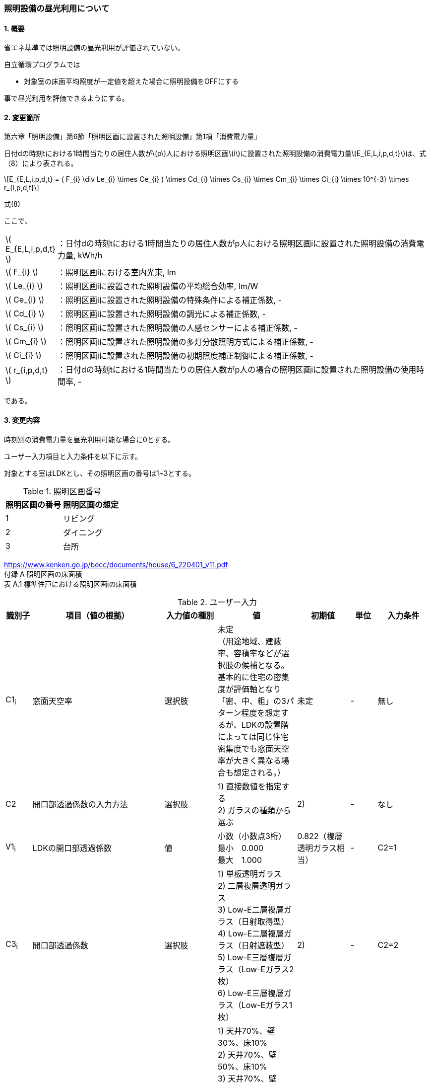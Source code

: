 :stem: latexmath
:xrefstyle: short

=== 照明設備の昼光利用について

==== 1. 概要

省エネ基準では照明設備の昼光利用が評価されていない。

自立循環プログラムでは

- 対象室の床面平均照度が一定値を超えた場合に照明設備をOFFにする

事で昼光利用を評価できるようにする。

==== 2. 変更箇所

第六章「照明設備」第6節「照明区画に設置された照明設備」第1項「消費電力量」

====
日付dの時刻tにおける1時間当たりの居住人数がstem:[p]人における照明区画stem:[i]に設置された照明設備の消費電力量stem:[E_{E,L,i,p,d,t}]は、式（8）により表される。

[stem]
++++
E_{E,L,i,p,d,t} =
(
    F_{i}
    \div
    Le_{i}
    \times
    Ce_{i}
)
\times
Cd_{i}

\times
Cs_{i}

\times
Cm_{i}

\times
Ci_{i}

\times
10^{-3}

\times
r_{i,p,d,t}
++++

式(8)

ここで、

[cols="<.<1,<.<20", frame=none, grid=none, stripes=none]
|===


|stem:[ E_{E,L,i,p,d,t} ]
|：日付dの時刻tにおける1時間当たりの居住人数がp人における照明区画iに設置された照明設備の消費電力量, kWh/h

|stem:[ F_{i} ]
|：照明区画iにおける室内光束, lm

|stem:[ Le_{i} ]
|：照明区画iに設置された照明設備の平均総合効率, lm/W

|stem:[ Ce_{i} ]
|：照明区画iに設置された照明設備の特殊条件による補正係数, -

|stem:[ Cd_{i} ]
|：照明区画iに設置された照明設備の調光による補正係数, -

|stem:[ Cs_{i} ]
|：照明区画iに設置された照明設備の人感センサーによる補正係数, -

|stem:[ Cm_{i} ]
|：照明区画iに設置された照明設備の多灯分散照明方式による補正係数, -

|stem:[ Ci_{i} ]
|：照明区画iに設置された照明設備の初期照度補正制御による補正係数, -

|stem:[ r_{i,p,d,t} ]
|：日付dの時刻tにおける1時間当たりの居住人数がp人の場合の照明区画iに設置された照明設備の使用時間率, -

|===

である。

====



<<<
==== 3. 変更内容

時刻別の消費電力量を昼光利用可能な場合に0とする。


ユーザー入力項目と入力条件を以下に示す。

対象とする室はLDKとし、その照明区画の番号は1~3とする。

.照明区画番号
[cols="^,^", stripes=hover]
|===

^h|照明区画の番号
^h|照明区画の想定

|1
|リビング

|2
|ダイニング

|3
|台所

|===

https://www.kenken.go.jp/becc/documents/house/6_220401_v11.pdf +
付録 A 照明区画の床面積 +
表 A.1 標準住戸における照明区画iの床面積


.ユーザー入力
[cols="^.^1,<.^5,^.^2,<.^3,^.^2,^.^1,^.^2", stripes=hover]
|===

^h|識別子
^h|項目（値の根拠）
^h|入力値の種別
^h|値
^h|初期値
^h|単位
^h|入力条件

|C1~i~
|窓面天空率
|選択肢
|未定 +
（用途地域、建蔽率、容積率などが選択肢の候補となる。 +
基本的に住宅の密集度が評価軸となり「密、中、粗」の3パターン程度を想定するが、LDKの設置階によっては同じ住宅密集度でも窓面天空率が大きく異なる場合も想定される。）
|未定
|-
|無し

|C2
|開口部透過係数の入力方法
|選択肢
|
1) 直接数値を指定する +
2) ガラスの種類から選ぶ
|2)
|-
|なし

|V1~i~
|LDKの開口部透過係数
|値
|小数（小数点3桁） +
最小　0.000 +
最大　1.000
|0.822（複層透明ガラス相当）
|-
|C2=1

|C3~i~
|開口部透過係数
|選択肢
|
1) 単板透明ガラス +
2) 二層複層透明ガラス +
3) Low-E二層複層ガラス（日射取得型） +
4) Low-E二層複層ガラス（日射遮蔽型） +
5) Low-E三層複層ガラス（Low-Eガラス2枚） +
6) Low-E三層複層ガラス（Low-Eガラス1枚）
|2)
|-
|C2=2

|C4~i~
|室内仕上面の反射率
|選択肢
|
1) 天井70%、壁30%、床10% +
2) 天井70%、壁50%、床10% +
3) 天井70%、壁70%、床10% +
4) 天井70%、壁30%、床30% +
5) 天井70%、壁50%、床30% +
6) 天井70%、壁70%、床30%
|5)
|-
|無し

|C5~i~
|室の形状（奥行と間口の比）
|選択肢
|
1) 奥行/開口が0.75以下 +
2) 奥行/開口が0.75より大きく1.5より小さい +
3) 奥行/開口が1.5以上
|1)
|-
|無し

|C6~i~
|室の広さに対する開口部の大きさ（開口率）
|選択肢
|
1) 0.15 +
2) 0.2 +
3) 0.25 +
4) 0.3 +
5) 0.35 +
6) 0.4 +
7) 0.45 +
8) 0.5
|4)
|-
|無し


|===

また、プログラムの入力項目を以下に示す。

.入力パラメータ
[cols="<.^3,<.^3,^.^1,<.^3,^.^1,^.^2", stripes=hover]
|===

^h|変数名
^h|説明
^h|変数の型
^h|初期値
^h|単位
^h|ユーザー入力の可否

|stem:[E_{E,L,i,p,d,t}]
|日付dの時刻tにおける1時間当たりの居住人数がp人における照明区画iに設置された照明設備の消費電力量
|double
|無し（省エネ基準プログラムの計算結果をそのまま使用する）
|kWh/h
|不可

|stem:[Y_{i}]
|照明区画iの窓面天空率
|double
|（未定） +
ユーザー入力の「照明区画iの窓面天空率（選択肢？）」から導出される値となる。
|-
|可（数値入力かどうかは未定。おそらく選択肢で選ばれた内容に応じてデータベースから読み込む形？）

|stem:[I_{sky,d,t}]
|日付dの時刻tにおける水平面天空日射量
|double
|無し（省エネ基準プログラムの計算結果をそのまま使用する）
|W/m^2^
|不可

|stem:[C_{windows-transmittance,i}]
|照明区画iの開口部透過係数
|double
|未定
|-
|不可

|stem:[C_{room-type,i}]
|照明区画iの室性状係数
|double
|未定（ガイドライン準拠なので、そのいずれかの値になるはず）
|-
|不可

|===




<<<
====== 3.1. 時刻別の消費電力量
時刻別の照明設備の昼光利用を考慮した消費電力量は以下で求まる。

[stem]
++++
E'_{E,L,i,p,d,t} =
E_{E,L,i,p,d,t}
\times
C_{crr,daylighting,i}
++++

ここで、

[cols="<.<1,<.<20", frame=none, grid=none, stripes=none]
|===

|stem:[E'_{E,L,i,p,d,t}]
|：日付dの時刻tにおける1時間当たりの居住人数がp人における照明区画iに設置された照明設備の昼光利用を考慮した消費電力量, kWh/h

|stem:[E_{E,L,i,p,d,t}]
|：日付dの時刻tにおける1時間当たりの居住人数がp人における照明区画iに設置された照明設備の消費電力量, kWh/h

|stem:[C_{crr,daylighting,i,d,t}]
|：日付dの時刻tにおける照明区画iに設置された照明設備の昼光利用による補正係数, -

|===

である。

====== 3.1.1. 昼光利用による補正係数

昼光利用による補正係数は以下の式で表される。

[stem]
++++
C_{crr,daylighting,i,d,t} =
\begin{cases}
1
&
, X_{floor,i,d,t} < X_{daylighting,i}
\\
0
&
, X_{floor,i,d,t} \geqq X_{daylighting,i}
\end{cases}
++++

[cols="<.<1,<.<20", frame=none, grid=none, stripes=none]
|===

|stem:[X_{floor,i,d,t}]
|：日付dの時刻tにおける照明区画iの床面平均照度, lx

|stem:[X_{daylighting,i}]
|：照明区画iの昼光閾値照度(=200), lx

|===

である。

照明区画i(=1~3:LDK)の昼光閾値照度は、エクセルプログラム<<bib._1>>に準拠し200lxとする。




====== 3.1.1.1. 床面平均照度

床面平均照度は以下の式で表される。

[stem]
++++
X_{floor,i,d,t}
=
X_{wall,i,d,t}
\times
C_{daylighting,i}
++++


ここで、

[cols="<.<1,<.<20", frame=none, grid=none, stripes=none]
|===

|stem:[X_{wall,i,d,t}]
|：日付dの時刻tにおける照明区画iの外壁面照度, lx

|stem:[C_{daylighting,i}]
|：照明区画iの昼光利用係数, -

|===

である。


====== 3.1.1.1.1. 外壁面照度

外壁面照度は以下の式で表される。

[stem]
++++
X_{wall,i,d,t} =
X_{sky-vertical,d,t}
\times
Y_{i}
+
X_{sky-reflect,d,t}
++++


ここで、

[cols="<.<1,<.<20", frame=none, grid=none, stripes=none]
|===

|stem:[X_{sky-vertical,d,t}]
|：日付dの時刻tにおける天空鉛直面照度, lx

|stem:[Y_{i}]
|：照明区画iの窓面天空率, -

|stem:[X_{sky-reflect,d,t}]
|：日付dの時刻tにおける天空相互反射による照度, lx

|===

である。


====== 3.1.1.1.1.1. 天空鉛直面照度
天空鉛直面照度は以下の式で表される。

[stem]
++++
X_{sky-vertical,d,t} =
\frac
{X_{sky,d,t}}
{2}
++++

[stem]
++++
X_{sky,d,t} =
\frac
{I_{sky,d,t}
}
{1.46
\times
10^3
}
++++


====
W/m^2^をlxに変換する係数1.46 (mW/m^2^)/lxはwikipediaを参照している。

https://ja.wikipedia.org/wiki/%E3%83%AB%E3%82%AF%E3%82%B9


照度とエネルギーの関係 +
照度は、光のエネルギーではなく、人間の視覚によって知覚される光の供給を測定するものである。したがって、変換係数は、光の波長の構成あるいは色温度に応じて変わる。可視光スペクトルの中間の波長555 nmでは、1 lxは1.46 mW/m^2^と等しい。 
====

ここで、

[cols="<.<1,<.<20", frame=none, grid=none, stripes=none]
|===

|stem:[X_{sky,d,t}]
|：日付dの時刻tにおける全天空照度, lx

|stem:[I_{sky,d,t}]
|：日付dの時刻tにおける水平面天空日射量, W/m^2^

|===

である。


====== 3.1.1.1.1.2. 窓面天空率

窓面天空率は選択肢での入力とし、選択項目に応じた値とする。 +
窓面天空率の具体的な扱いについては、三浦様が検討されている。


====== 3.1.1.1.1.3. 相互反射による照度 

相互反射による照度は以下の式で表される。

[stem]
++++
X_{sky-reflect,d,t} =
0.05
\times
X_{sky,d,t}
++++

====== 3.1.1.1.2. 昼光利用係数

外壁面照度は以下の式で表される。

[stem]
++++
C_{daylighting,i} =
C_{balcony,i}
\times
C_{windows-transmittance,i}
\times
C_{room-type,i}
++++


ここで、

[cols="<.<1,<.<20", frame=none, grid=none, stripes=none]
|===

|stem:[C_{balcony,i}]
|：照明区画iのバルコニー係数(=1), -

|stem:[C_{windows-transmittance,i}]
|：照明区画iの開口部透過係数, -

|stem:[C_{room-type,i}]
|：照明区画iの室性状係数, -

|===

である。

バルコニー係数は、当面「1」の固定値とする。値自体はバルコニー面の反射光が入射する事を想定しているものと思われるので1以上となる可能性もある。（下屋なども同様）


開口部透過係数は、ガイドライン<<bib._2>>の「ガラス部材をリストから選ぶ方式」と「値を直接入力する方式」を併用する。リストから選ぶ場合は、ガイドライン<<bib._2>>のp.14「表10　窓部材と日照調整装置の組合せにおける開口部透過係数」の日射調整装置「なし」の値とする。


.窓部材と日照調整装置の組合せにおける開口部透過係数 (文献<<bib._2>> p.14)
[cols="^,^,^,^,^", stripes=hover]
|===

.2+.^h|窓部材
4+h|日照調整装置
.^h|レースカーテン +
(透過性重視)
.^h|レースカーテン +
(プライバシー重視)
.^h|障子
.^h|無し

|単板透明ガラス
|0.497
|0.226
|0.362
|0.904

|複層透明ガラス
|0.452
|0.206
|0.329
|0.822

|Low-E複層ガラス（日射取得型）
|0.433
|0.197
|0.315
|0.787

|Low-E複層ガラス（日射遮蔽型）
|0.388
|0.176
|0.282
|0.705

|Low-E三層複層ガラス（Low-Eガラス2枚）
|0.378
|0.172
|0.275
|0.687

|Low-E三層複層ガラス（Low-Eガラス1枚）
|0.395
|0.180
|0.287
|0.718

|===



室性状係数は3つのユーザー入力値「室内仕上げ面の反射」「奥行と間口の比」「開口率」をガイドライン<<bib._2>>のp.16「表12 開口部および室仕様の違いにおける室性状係数」に適用した際の該当箇所の数値とする。 +
該当箇所の値が「-」の場合はは「0」とみなして処理する。




.開口部および室仕様の違いにおける室性状係数 (文献<<bib._2>> p.16)
[cols="^3,^2,^1,^1,^1,^1,^1,^1,^1,^1", stripes=hover]
|===

.5+.^h|内装反射率 +
天井、壁、床
70%、30%、10%

.2+.^h|奥行/間口

8+^h|開口率
^h|0.15
^h|0.2
^h|0.25
^h|0.3
^h|0.35
^h|0.4
^h|0.45
^h|0.5

^h|0.75以下
|0.090
|0.111
|0.129
|0.143
|0.167
|0.203
|0.200
|0.240

^h|0.75～1.5
|0.087
|0.105
|0.121
|0.129
|0.148
|0.174
|0.171
|0.203

^h|1.5以上
|0.075
|0.092
|0.102
|0.114
|0.135
|-
|-
|-


.5+.^h|内装反射率 +
天井、壁、床
70%、50%、10%

.2+.^h|奥行/間口

8+^h|開口率
^h|0.15
^h|0.2
^h|0.25
^h|0.3
^h|0.35
^h|0.4
^h|0.45
^h|0.5

^h|0.75以下
|0.101
|0.124
|0.144
|0.162
|0.191
|0.232
|0.233
|0.279

^h|0.75～1.5
|0.097
|0.119
|0.137
|0.148
|0.172
|0.203
|0.202
|0.240

^h|1.5以上
|0.086
|0.106
|0.118
|0.133
|0.157
|-
|-
|-


.5+.^h|内装反射率 +
天井、壁、床
70%、70%、10%

.2+.^h|奥行/間口

8+^h|開口率
^h|0.15
^h|0.2
^h|0.25
^h|0.3
^h|0.35
^h|0.4
^h|0.45
^h|0.5

^h|0.75以下
|0.114
|0.143
|0.165
|0.188
|0.226
|0.272
|0.280
|0.335

^h|0.75～1.5
|0.111
|0.138
|0.159
|0.176
|0.208
|0.246
|0.251
|0.299

^h|1.5以上
|0.102
|0.127
|0.142
|0.162
|0.192
|-
|-
|-


.5+.^h|内装反射率 +
天井、壁、床
70%、30%、30%

.2+.^h|奥行/間口

8+^h|開口率
^h|0.15
^h|0.2
^h|0.25
^h|0.3
^h|0.35
^h|0.4
^h|0.45
^h|0.5

^h|0.75以下
|0.099
|0.120
|0.141
|0.155
|0.179
|0.219
|0.213
|0.257

^h|0.75～1.5
|0.095
|0.114
|0.131
|0.138
|0.158
|0.185
|0.179
|0.213

^h|1.5以上
|0.081
|0.098
|0.109
|0.121
|0.142
|-
|-
|-


.5+.^h|内装反射率 +
天井、壁、床
70%、50%、30%

.2+.^h|奥行/間口

8+^h|開口率
^h|0.15
^h|0.2
^h|0.25
^h|0.3
^h|0.35
^h|0.4
^h|0.45
^h|0.5

^h|0.75以下
|0.112
|0.137
|0.160
|0.178
|0.208
|0.254
|0.251
|0.302

^h|0.75～1.5
|0.108
|0.131
|0.151
|0.161
|0.186
|0.219
|0.214
|0.255

^h|1.5以上
|0.094
|0.115
|0.128
|0.143
|0.169
|-
|-
|-


.5+.^h|内装反射率 +
天井、壁、床
70%、70%、30%

.2+.^h|奥行/間口

8+^h|開口率
^h|0.15
^h|0.2
^h|0.25
^h|0.3
^h|0.35
^h|0.4
^h|0.45
^h|0.5

^h|0.75以下
|0.129
|0.161
|0.186
|0.211
|0.252
|0.305
|0.310
|0.372

^h|0.75～1.5
|0.125
|0.155
|0.179
|0.195
|0.229
|0.272
|0.272
|0.0325

^h|1.5以上
|0.113
|0.140
|0.158
|0.178
|0.211
|-
|-
|-

|===


<<<
====== 付1. 昼光利用計算パラメータ

昼光利用効果戸建て_20180126.xlsxの「設定」シートのテーブルにLDKの昼光利用閾値照度(=200)が記載されている。


<<<
==== 参考文献

[bibliography]
- [[[bib._1,1]]] 昼光利用効果戸建て_20180126.xlsxの「設定」ワークシート
- [[[bib._2,2]]] 自立循環型住宅にむけた昼光利用計画と照明設備計画ガイド

<<<
====
【昼光利用評価の作業メモ（エクセルプログラムの落とし込み）】


「昼光利用効果戸建て_20180126.xls」で使用されている計算式は以下になる

. 在室率
+
スケジュールから読み込む
. 外壁面照度
.. 窓面天空率が0より大きい場合　
+
[stem]
++++
天空鉛直面照度 \times 窓面天空率 + 天空相互反射による照度
++++
.. 窓面天空率がそれ以外の場合
+
[stem]
++++
天空鉛直面照度 \times 窓面天空率
++++
. 床面平均照度
+
[stem]
++++
外壁面照度 \times 昼光利用係数
++++
. 消費電力量
.. 省エネ基準（在室時にON）
+
[stem]
++++
在室率 \times 定格消費電力
++++
.. 自立循環（昼光利用閾値照度でON）
... 床面平均照度が昼光閾値照度より小さい場合
+
[stem]
++++
在室率 \times 定格消費電力
++++
... 床面平均照度がそれ以外場合
+
実質的に0評価である。
+
[stem]
++++
在室率 \times 0
++++

====

====
【疑問点メモ】

. 在室率（昼光利用エクセル）と使用時間率（省エネ基準解説書）は異なるのか？
.. 数式から判断すると多分一緒だと思う。
. 昼光利用エクセルには居住人数のパラメーターがない。「スケジュール」シートで居住人数を切り替えていると思われる。「スケジュール」シートに昼光閾値照度は含まれないので昼光閾値照度は居住人数に依存しないのではないか？
.. 必要な照度は室の用途に依るはずなので、人数に依存しないのが正しいと思う。

====